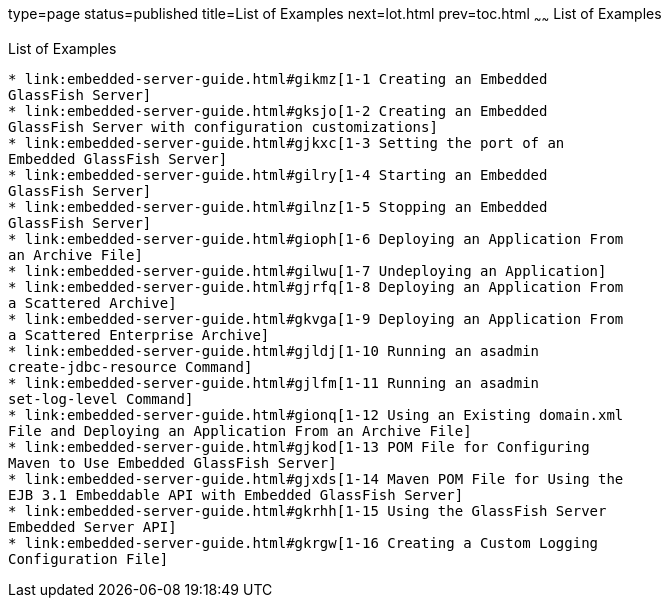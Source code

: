 type=page
status=published
title=List of Examples
next=lot.html
prev=toc.html
~~~~~~
List of Examples
================

[[list-of-examples]]
List of Examples
----------------

* link:embedded-server-guide.html#gikmz[1-1 Creating an Embedded
GlassFish Server]
* link:embedded-server-guide.html#gksjo[1-2 Creating an Embedded
GlassFish Server with configuration customizations]
* link:embedded-server-guide.html#gjkxc[1-3 Setting the port of an
Embedded GlassFish Server]
* link:embedded-server-guide.html#gilry[1-4 Starting an Embedded
GlassFish Server]
* link:embedded-server-guide.html#gilnz[1-5 Stopping an Embedded
GlassFish Server]
* link:embedded-server-guide.html#gioph[1-6 Deploying an Application From
an Archive File]
* link:embedded-server-guide.html#gilwu[1-7 Undeploying an Application]
* link:embedded-server-guide.html#gjrfq[1-8 Deploying an Application From
a Scattered Archive]
* link:embedded-server-guide.html#gkvga[1-9 Deploying an Application From
a Scattered Enterprise Archive]
* link:embedded-server-guide.html#gjldj[1-10 Running an asadmin
create-jdbc-resource Command]
* link:embedded-server-guide.html#gjlfm[1-11 Running an asadmin
set-log-level Command]
* link:embedded-server-guide.html#gionq[1-12 Using an Existing domain.xml
File and Deploying an Application From an Archive File]
* link:embedded-server-guide.html#gjkod[1-13 POM File for Configuring
Maven to Use Embedded GlassFish Server]
* link:embedded-server-guide.html#gjxds[1-14 Maven POM File for Using the
EJB 3.1 Embeddable API with Embedded GlassFish Server]
* link:embedded-server-guide.html#gkrhh[1-15 Using the GlassFish Server
Embedded Server API]
* link:embedded-server-guide.html#gkrgw[1-16 Creating a Custom Logging
Configuration File]
